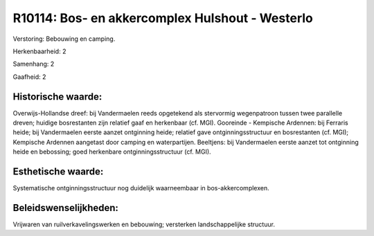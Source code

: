 R10114: Bos- en akkercomplex Hulshout - Westerlo
================================================

Verstoring:
Bebouwing en camping.

Herkenbaarheid: 2

Samenhang: 2

Gaafheid: 2


Historische waarde:
~~~~~~~~~~~~~~~~~~~

Overwijs-Hollandse dreef: bij Vandermaelen reeds opgetekend als
stervormig wegenpatroon tussen twee parallelle dreven; huidige
bosrestanten zijn relatief gaaf en herkenbaar (cf. MGI). Gooreinde -
Kempische Ardennen: bij Ferraris heide; bij Vandermaelen eerste aanzet
ontginning heide; relatief gave ontginningsstructuur en bosrestanten
(cf. MGI); Kempische Ardennen aangetast door camping en waterpartijen.
Beeltjens: bij Vandermaelen eerste aanzet tot ontginning heide en
bebossing; goed herkenbare ontginningsstructuur (cf. MGI).


Esthetische waarde:
~~~~~~~~~~~~~~~~~~~

Systematische ontginningsstructuur nog duidelijk waarneembaar in
bos-akkercomplexen.




Beleidswenselijkheden:
~~~~~~~~~~~~~~~~~~~~~

Vrijwaren van ruilverkavelingswerken en bebouwing; versterken
landschappelijke structuur.

